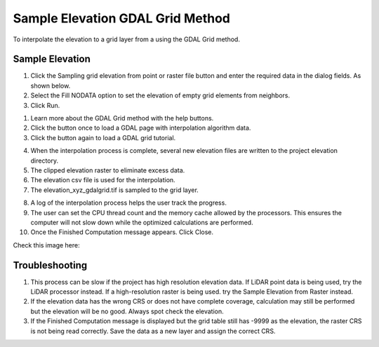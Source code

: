 Sample Elevation GDAL Grid Method
==================================

To interpolate the elevation to a grid layer from a using the GDAL Grid method.

.. image:: ../../img/Sample-Elevation-Data-GDL-Grid-Method/Sample002.png


Sample Elevation
----------------

1. Click the Sampling grid elevation from point or raster file button and enter the required data in the dialog fields.
   As shown below.

2. Select the Fill NODATA option to set the elevation of empty grid elements from neighbors.

3. Click
   Run.

.. image:: ../../img/Sample-Elevation-Data-GDL-Grid-Method/Sample003.png

1. Learn more about the
   GDAL Grid method with the help buttons.

2. Click the button once
   to load a GDAL page with interpolation algorithm data.

3. Click the button again
   to load a GDAL grid tutorial.

.. image:: ../../img/Sample-Elevation-Data-GDL-Grid-Method/Sample004.png

4. When the interpolation process
   is complete, several new elevation files are written to the project elevation directory.

5. The clipped elevation raster to
   eliminate excess data.

6. The elevation csv file is used for
   the interpolation.

7. The elevation_xyz_gdalgrid.tif
   is sampled to the grid layer.

.. image:: ../../img/Sample-Elevation-Data-GDL-Grid-Method/image5.png

8.  A log of the interpolation
    process helps the user track the progress.

9.  The user can set the CPU thread count
    and the memory cache allowed by the processors. This ensures the computer will not slow down while the optimized calculations are performed.

10. Once the Finished Computation message
    appears. Click Close.


Check this image here:

.. image:: ../../img/Sample-Elevation-Data-GDL-Grid-Method/Sample006.png

Troubleshooting
---------------

1. This process can be slow if the project has high resolution elevation data.
   If LiDAR point data is being used, try the LiDAR processor instead.
   If a high-resolution raster is being used.
   try the Sample Elevation from Raster instead.

2. If the elevation data has the wrong CRS or does not have complete coverage, calculation may still be performed but the elevation will be no good.
   Always spot check the elevation.

3. If the Finished Computation message is displayed but the grid table still has -9999 as the elevation, the raster CRS is not being read correctly.
   Save the data as a new layer and assign the correct CRS.
